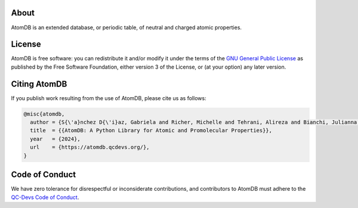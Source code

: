 About
=====

AtomDB is an extended database, or periodic table, of neutral and charged
atomic properties.

License
=======

AtomDB is free software: you can redistribute it and/or modify it under the
terms of the `GNU General Public License`__ as published by the Free Software
Foundation, either version 3 of the License, or (at your option) any later
version.

.. _GPL: https://www.gnu.org/licenses/gpl

__ GPL_

Citing AtomDB
=============

If you publish work resulting from the use of AtomDB, please cite us as follows:

.. code:: bibtex

    @misc{atomdb,
      author = {S{\'a}nchez D{\'i}az, Gabriela and Richer, Michelle and Tehrani, Alireza and Bianchi, Julianna and Ayers, Paul W. and Heidar-Zadeh, Farnaz},
      title  = {{AtomDB: A Python Library for Atomic and Promolecular Properties}},
      year   = {2024},
      url    = {https://atomdb.qcdevs.org/},
    }

Code of Conduct
===============

We have zero tolerance for disrespectful or inconsiderate contributions, and
contributors to AtomDB must adhere to the `QC-Devs Code of Conduct`__.

.. _CodeOfConduct: https://qcdevs.org/guidelines/qcdevs_code_of_conduct/

__ CodeOfConduct_
